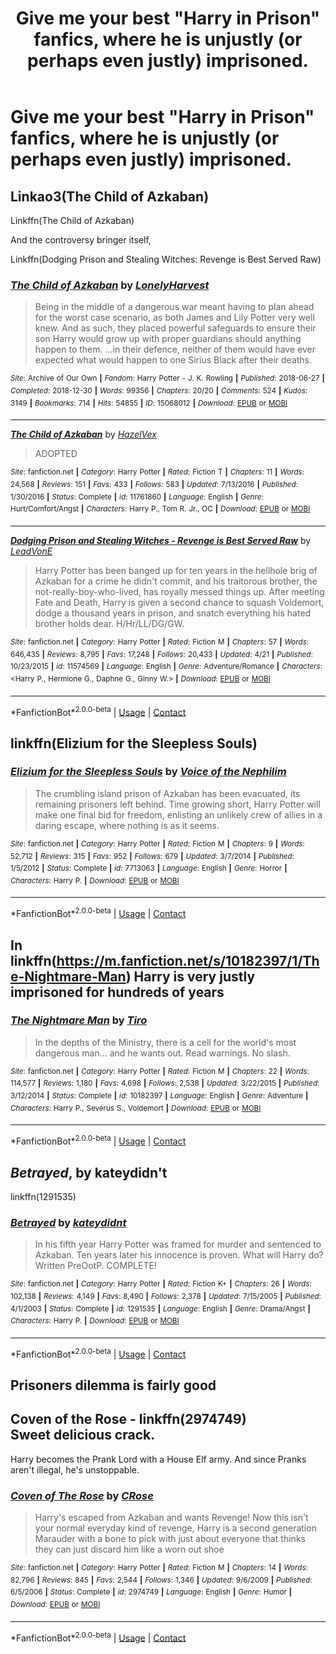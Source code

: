 #+TITLE: Give me your best "Harry in Prison" fanfics, where he is unjustly (or perhaps even justly) imprisoned.

* Give me your best "Harry in Prison" fanfics, where he is unjustly (or perhaps even justly) imprisoned.
:PROPERTIES:
:Author: maxart2001
:Score: 13
:DateUnix: 1600982704.0
:DateShort: 2020-Sep-25
:FlairText: Request
:END:

** Linkao3(The Child of Azkaban)

Linkffn(The Child of Azkaban)

And the controversy bringer itself,

Linkffn(Dodging Prison and Stealing Witches: Revenge is Best Served Raw)
:PROPERTIES:
:Author: The-Apprentice-Autho
:Score: 5
:DateUnix: 1600983286.0
:DateShort: 2020-Sep-25
:END:

*** [[https://archiveofourown.org/works/15068012][*/The Child of Azkaban/*]] by [[https://www.archiveofourown.org/users/LonelyHarvest/pseuds/LonelyHarvest][/LonelyHarvest/]]

#+begin_quote
  Being in the middle of a dangerous war meant having to plan ahead for the worst case scenario, as both James and Lily Potter very well knew. And as such, they placed powerful safeguards to ensure their son Harry would grow up with proper guardians should anything happen to them. ...in their defence, neither of them would have ever expected what would happen to one Sirius Black after their deaths.
#+end_quote

^{/Site/:} ^{Archive} ^{of} ^{Our} ^{Own} ^{*|*} ^{/Fandom/:} ^{Harry} ^{Potter} ^{-} ^{J.} ^{K.} ^{Rowling} ^{*|*} ^{/Published/:} ^{2018-06-27} ^{*|*} ^{/Completed/:} ^{2018-12-30} ^{*|*} ^{/Words/:} ^{99356} ^{*|*} ^{/Chapters/:} ^{20/20} ^{*|*} ^{/Comments/:} ^{524} ^{*|*} ^{/Kudos/:} ^{3149} ^{*|*} ^{/Bookmarks/:} ^{714} ^{*|*} ^{/Hits/:} ^{54855} ^{*|*} ^{/ID/:} ^{15068012} ^{*|*} ^{/Download/:} ^{[[https://archiveofourown.org/downloads/15068012/The%20Child%20of%20Azkaban.epub?updated_at=1597980604][EPUB]]} ^{or} ^{[[https://archiveofourown.org/downloads/15068012/The%20Child%20of%20Azkaban.mobi?updated_at=1597980604][MOBI]]}

--------------

[[https://www.fanfiction.net/s/11761860/1/][*/The Child of Azkaban/*]] by [[https://www.fanfiction.net/u/6461023/HazelVex][/HazelVex/]]

#+begin_quote
  ADOPTED
#+end_quote

^{/Site/:} ^{fanfiction.net} ^{*|*} ^{/Category/:} ^{Harry} ^{Potter} ^{*|*} ^{/Rated/:} ^{Fiction} ^{T} ^{*|*} ^{/Chapters/:} ^{11} ^{*|*} ^{/Words/:} ^{24,568} ^{*|*} ^{/Reviews/:} ^{151} ^{*|*} ^{/Favs/:} ^{433} ^{*|*} ^{/Follows/:} ^{583} ^{*|*} ^{/Updated/:} ^{7/13/2016} ^{*|*} ^{/Published/:} ^{1/30/2016} ^{*|*} ^{/Status/:} ^{Complete} ^{*|*} ^{/id/:} ^{11761860} ^{*|*} ^{/Language/:} ^{English} ^{*|*} ^{/Genre/:} ^{Hurt/Comfort/Angst} ^{*|*} ^{/Characters/:} ^{Harry} ^{P.,} ^{Tom} ^{R.} ^{Jr.,} ^{OC} ^{*|*} ^{/Download/:} ^{[[http://www.ff2ebook.com/old/ffn-bot/index.php?id=11761860&source=ff&filetype=epub][EPUB]]} ^{or} ^{[[http://www.ff2ebook.com/old/ffn-bot/index.php?id=11761860&source=ff&filetype=mobi][MOBI]]}

--------------

[[https://www.fanfiction.net/s/11574569/1/][*/Dodging Prison and Stealing Witches - Revenge is Best Served Raw/*]] by [[https://www.fanfiction.net/u/6791440/LeadVonE][/LeadVonE/]]

#+begin_quote
  Harry Potter has been banged up for ten years in the hellhole brig of Azkaban for a crime he didn't commit, and his traitorous brother, the not-really-boy-who-lived, has royally messed things up. After meeting Fate and Death, Harry is given a second chance to squash Voldemort, dodge a thousand years in prison, and snatch everything his hated brother holds dear. H/Hr/LL/DG/GW.
#+end_quote

^{/Site/:} ^{fanfiction.net} ^{*|*} ^{/Category/:} ^{Harry} ^{Potter} ^{*|*} ^{/Rated/:} ^{Fiction} ^{M} ^{*|*} ^{/Chapters/:} ^{57} ^{*|*} ^{/Words/:} ^{646,435} ^{*|*} ^{/Reviews/:} ^{8,795} ^{*|*} ^{/Favs/:} ^{17,248} ^{*|*} ^{/Follows/:} ^{20,433} ^{*|*} ^{/Updated/:} ^{4/21} ^{*|*} ^{/Published/:} ^{10/23/2015} ^{*|*} ^{/id/:} ^{11574569} ^{*|*} ^{/Language/:} ^{English} ^{*|*} ^{/Genre/:} ^{Adventure/Romance} ^{*|*} ^{/Characters/:} ^{<Harry} ^{P.,} ^{Hermione} ^{G.,} ^{Daphne} ^{G.,} ^{Ginny} ^{W.>} ^{*|*} ^{/Download/:} ^{[[http://www.ff2ebook.com/old/ffn-bot/index.php?id=11574569&source=ff&filetype=epub][EPUB]]} ^{or} ^{[[http://www.ff2ebook.com/old/ffn-bot/index.php?id=11574569&source=ff&filetype=mobi][MOBI]]}

--------------

*FanfictionBot*^{2.0.0-beta} | [[https://github.com/FanfictionBot/reddit-ffn-bot/wiki/Usage][Usage]] | [[https://www.reddit.com/message/compose?to=tusing][Contact]]
:PROPERTIES:
:Author: FanfictionBot
:Score: 2
:DateUnix: 1600983318.0
:DateShort: 2020-Sep-25
:END:


** linkffn(Elizium for the Sleepless Souls)
:PROPERTIES:
:Author: glisteningsunlight
:Score: 2
:DateUnix: 1601001439.0
:DateShort: 2020-Sep-25
:END:

*** [[https://www.fanfiction.net/s/7713063/1/][*/Elizium for the Sleepless Souls/*]] by [[https://www.fanfiction.net/u/1508866/Voice-of-the-Nephilim][/Voice of the Nephilim/]]

#+begin_quote
  The crumbling island prison of Azkaban has been evacuated, its remaining prisoners left behind. Time growing short, Harry Potter will make one final bid for freedom, enlisting an unlikely crew of allies in a daring escape, where nothing is as it seems.
#+end_quote

^{/Site/:} ^{fanfiction.net} ^{*|*} ^{/Category/:} ^{Harry} ^{Potter} ^{*|*} ^{/Rated/:} ^{Fiction} ^{M} ^{*|*} ^{/Chapters/:} ^{9} ^{*|*} ^{/Words/:} ^{52,712} ^{*|*} ^{/Reviews/:} ^{315} ^{*|*} ^{/Favs/:} ^{952} ^{*|*} ^{/Follows/:} ^{679} ^{*|*} ^{/Updated/:} ^{3/7/2014} ^{*|*} ^{/Published/:} ^{1/5/2012} ^{*|*} ^{/Status/:} ^{Complete} ^{*|*} ^{/id/:} ^{7713063} ^{*|*} ^{/Language/:} ^{English} ^{*|*} ^{/Genre/:} ^{Horror} ^{*|*} ^{/Characters/:} ^{Harry} ^{P.} ^{*|*} ^{/Download/:} ^{[[http://www.ff2ebook.com/old/ffn-bot/index.php?id=7713063&source=ff&filetype=epub][EPUB]]} ^{or} ^{[[http://www.ff2ebook.com/old/ffn-bot/index.php?id=7713063&source=ff&filetype=mobi][MOBI]]}

--------------

*FanfictionBot*^{2.0.0-beta} | [[https://github.com/FanfictionBot/reddit-ffn-bot/wiki/Usage][Usage]] | [[https://www.reddit.com/message/compose?to=tusing][Contact]]
:PROPERTIES:
:Author: FanfictionBot
:Score: 4
:DateUnix: 1601001465.0
:DateShort: 2020-Sep-25
:END:


** In linkffn([[https://m.fanfiction.net/s/10182397/1/The-Nightmare-Man]]) Harry is very justly imprisoned for hundreds of years
:PROPERTIES:
:Author: nousernameslef
:Score: 2
:DateUnix: 1601053999.0
:DateShort: 2020-Sep-25
:END:

*** [[https://www.fanfiction.net/s/10182397/1/][*/The Nightmare Man/*]] by [[https://www.fanfiction.net/u/1274947/Tiro][/Tiro/]]

#+begin_quote
  In the depths of the Ministry, there is a cell for the world's most dangerous man... and he wants out. Read warnings. No slash.
#+end_quote

^{/Site/:} ^{fanfiction.net} ^{*|*} ^{/Category/:} ^{Harry} ^{Potter} ^{*|*} ^{/Rated/:} ^{Fiction} ^{M} ^{*|*} ^{/Chapters/:} ^{22} ^{*|*} ^{/Words/:} ^{114,577} ^{*|*} ^{/Reviews/:} ^{1,180} ^{*|*} ^{/Favs/:} ^{4,698} ^{*|*} ^{/Follows/:} ^{2,538} ^{*|*} ^{/Updated/:} ^{3/22/2015} ^{*|*} ^{/Published/:} ^{3/12/2014} ^{*|*} ^{/Status/:} ^{Complete} ^{*|*} ^{/id/:} ^{10182397} ^{*|*} ^{/Language/:} ^{English} ^{*|*} ^{/Genre/:} ^{Adventure} ^{*|*} ^{/Characters/:} ^{Harry} ^{P.,} ^{Severus} ^{S.,} ^{Voldemort} ^{*|*} ^{/Download/:} ^{[[http://www.ff2ebook.com/old/ffn-bot/index.php?id=10182397&source=ff&filetype=epub][EPUB]]} ^{or} ^{[[http://www.ff2ebook.com/old/ffn-bot/index.php?id=10182397&source=ff&filetype=mobi][MOBI]]}

--------------

*FanfictionBot*^{2.0.0-beta} | [[https://github.com/FanfictionBot/reddit-ffn-bot/wiki/Usage][Usage]] | [[https://www.reddit.com/message/compose?to=tusing][Contact]]
:PROPERTIES:
:Author: FanfictionBot
:Score: 2
:DateUnix: 1601054016.0
:DateShort: 2020-Sep-25
:END:


** */Betrayed/*, by kateydidn't

linkffn(1291535)
:PROPERTIES:
:Author: Thomaz588
:Score: 2
:DateUnix: 1601058655.0
:DateShort: 2020-Sep-25
:END:

*** [[https://www.fanfiction.net/s/1291535/1/][*/Betrayed/*]] by [[https://www.fanfiction.net/u/9744/kateydidnt][/kateydidnt/]]

#+begin_quote
  In his fifth year Harry Potter was framed for murder and sentenced to Azkaban. Ten years later his innocence is proven. What will Harry do? Written PreOotP. COMPLETE!
#+end_quote

^{/Site/:} ^{fanfiction.net} ^{*|*} ^{/Category/:} ^{Harry} ^{Potter} ^{*|*} ^{/Rated/:} ^{Fiction} ^{K+} ^{*|*} ^{/Chapters/:} ^{26} ^{*|*} ^{/Words/:} ^{102,138} ^{*|*} ^{/Reviews/:} ^{4,149} ^{*|*} ^{/Favs/:} ^{8,490} ^{*|*} ^{/Follows/:} ^{2,378} ^{*|*} ^{/Updated/:} ^{7/15/2005} ^{*|*} ^{/Published/:} ^{4/1/2003} ^{*|*} ^{/Status/:} ^{Complete} ^{*|*} ^{/id/:} ^{1291535} ^{*|*} ^{/Language/:} ^{English} ^{*|*} ^{/Genre/:} ^{Drama/Angst} ^{*|*} ^{/Characters/:} ^{Harry} ^{P.} ^{*|*} ^{/Download/:} ^{[[http://www.ff2ebook.com/old/ffn-bot/index.php?id=1291535&source=ff&filetype=epub][EPUB]]} ^{or} ^{[[http://www.ff2ebook.com/old/ffn-bot/index.php?id=1291535&source=ff&filetype=mobi][MOBI]]}

--------------

*FanfictionBot*^{2.0.0-beta} | [[https://github.com/FanfictionBot/reddit-ffn-bot/wiki/Usage][Usage]] | [[https://www.reddit.com/message/compose?to=tusing][Contact]]
:PROPERTIES:
:Author: FanfictionBot
:Score: 1
:DateUnix: 1601058673.0
:DateShort: 2020-Sep-25
:END:


** Prisoners dilemma is fairly good
:PROPERTIES:
:Author: Lord__SnEk
:Score: 1
:DateUnix: 1600984543.0
:DateShort: 2020-Sep-25
:END:


** *Coven of the Rose* - linkffn(2974749)\\
Sweet delicious crack.

Harry becomes the Prank Lord with a House Elf army. And since Pranks aren't illegal, he's unstoppable.
:PROPERTIES:
:Author: Nyanmaru_San
:Score: 1
:DateUnix: 1601190907.0
:DateShort: 2020-Sep-27
:END:

*** [[https://www.fanfiction.net/s/2974749/1/][*/Coven of The Rose/*]] by [[https://www.fanfiction.net/u/105846/CRose][/CRose/]]

#+begin_quote
  Harry's escaped from Azkaban and wants Revenge! Now this isn't your normal everyday kind of revenge, Harry is a second generation Marauder with a bone to pick with just about everyone that thinks they can just discard him like a worn out shoe
#+end_quote

^{/Site/:} ^{fanfiction.net} ^{*|*} ^{/Category/:} ^{Harry} ^{Potter} ^{*|*} ^{/Rated/:} ^{Fiction} ^{M} ^{*|*} ^{/Chapters/:} ^{14} ^{*|*} ^{/Words/:} ^{82,796} ^{*|*} ^{/Reviews/:} ^{845} ^{*|*} ^{/Favs/:} ^{2,544} ^{*|*} ^{/Follows/:} ^{1,346} ^{*|*} ^{/Updated/:} ^{9/6/2009} ^{*|*} ^{/Published/:} ^{6/5/2006} ^{*|*} ^{/Status/:} ^{Complete} ^{*|*} ^{/id/:} ^{2974749} ^{*|*} ^{/Language/:} ^{English} ^{*|*} ^{/Genre/:} ^{Humor} ^{*|*} ^{/Download/:} ^{[[http://www.ff2ebook.com/old/ffn-bot/index.php?id=2974749&source=ff&filetype=epub][EPUB]]} ^{or} ^{[[http://www.ff2ebook.com/old/ffn-bot/index.php?id=2974749&source=ff&filetype=mobi][MOBI]]}

--------------

*FanfictionBot*^{2.0.0-beta} | [[https://github.com/FanfictionBot/reddit-ffn-bot/wiki/Usage][Usage]] | [[https://www.reddit.com/message/compose?to=tusing][Contact]]
:PROPERTIES:
:Author: FanfictionBot
:Score: 1
:DateUnix: 1601190926.0
:DateShort: 2020-Sep-27
:END:
